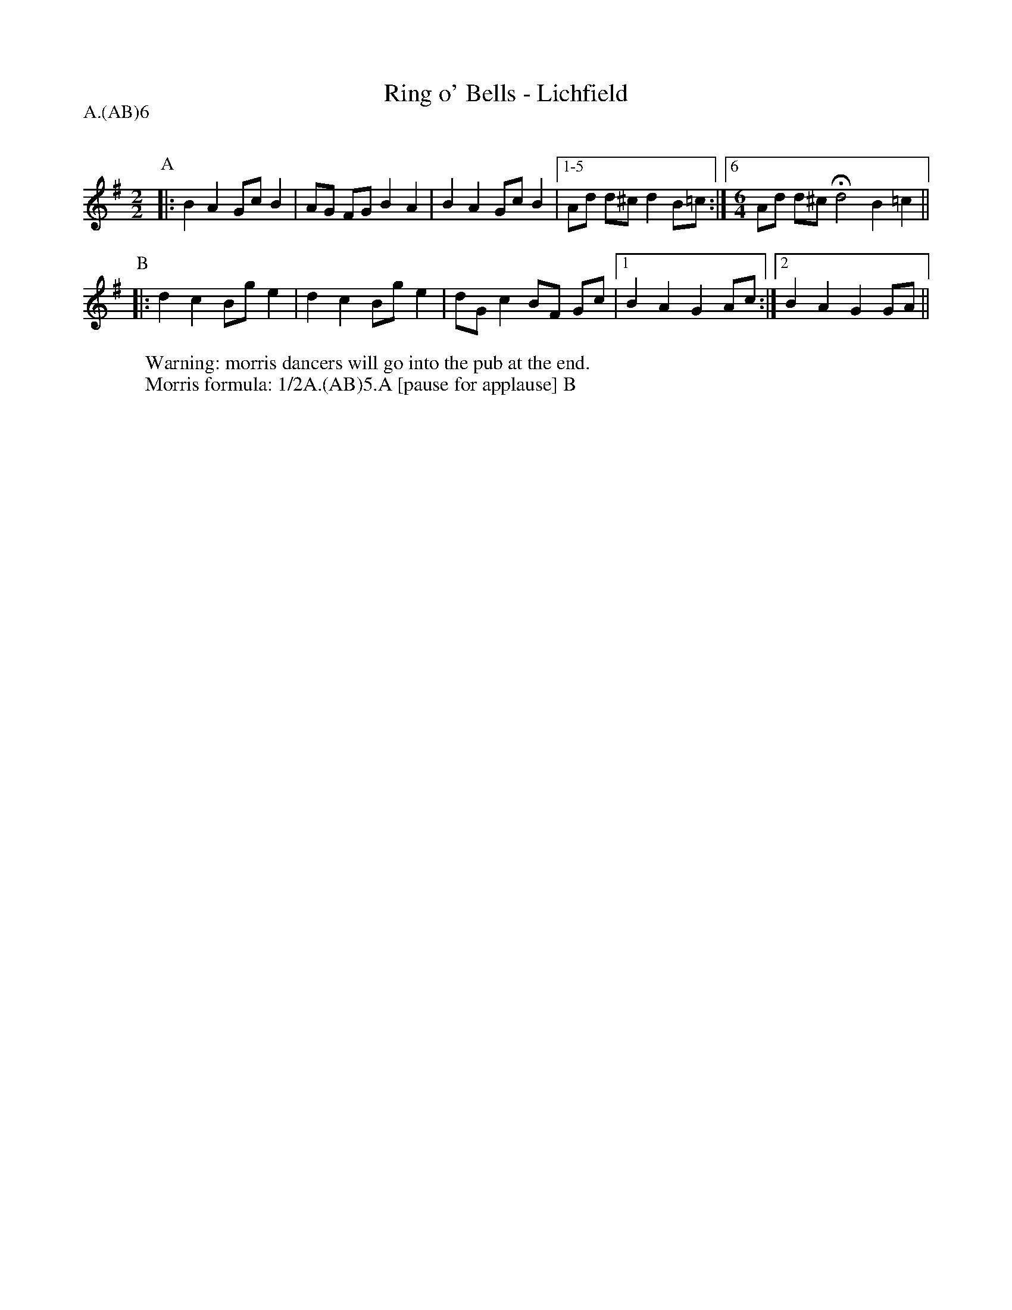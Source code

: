 X: 1
T:Ring o' Bells - Lichfield
R: Rag Morris
Q:120
M:2/2
L:1/8
P: A.(AB)6
Z: Mackin, Michael Greene and the Ring
W: Warning: morris dancers will go into the pub at the end. 
W: Morris formula: 1/2A.(AB)5.A [pause for applause] B
K:G
P:A
|: B2 A2 Gc B2|AG FG  B2 A2| B2 A2 Gc B2|[1-5 Ad d^cd2 B=c :| [6 [M: 6/4]Ad d^c Hd4 B2=c2 ||
P:B
|: d2 c2 Bg e2|d2 c2  Bg e2| dG c2 BF Gc|[1 B2 A2 G2 Ac :|[2 B2 A2 G2 GA ||
